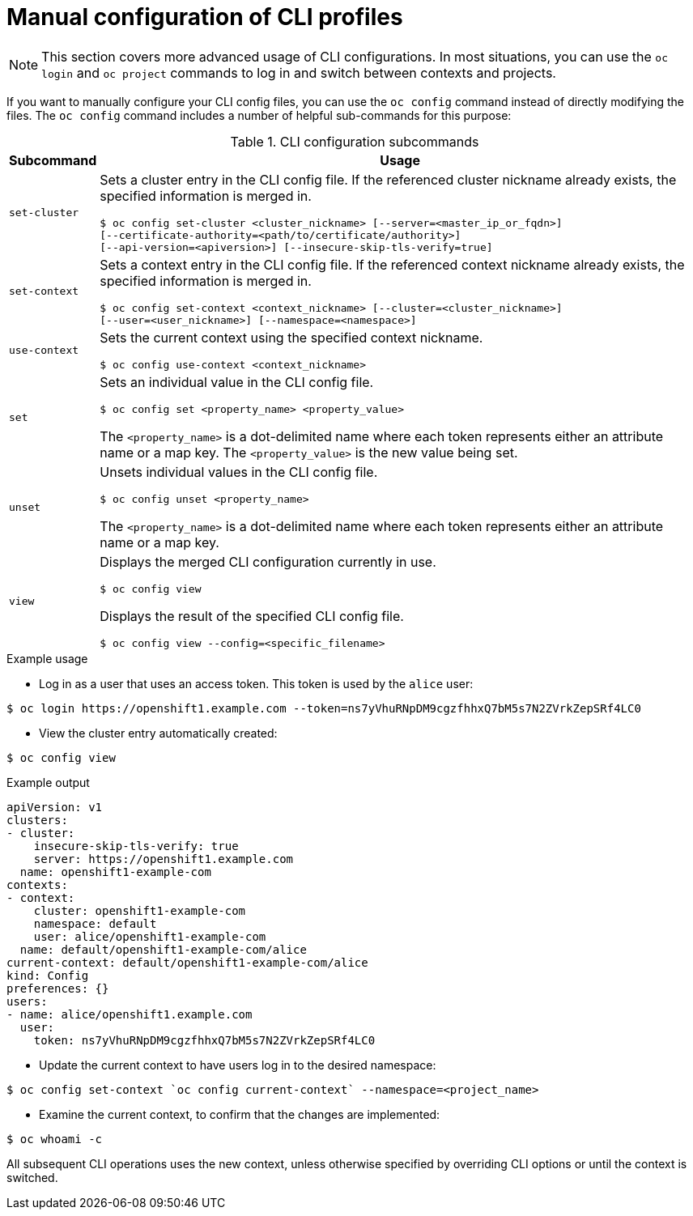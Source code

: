 // Module included in the following assemblies:
//
// * cli_reference/openshift_cli/managing-cli-profiles.adoc

:_content-type: CONCEPT
[id="manual-configuration-of-cli-profiles_{context}"]
= Manual configuration of CLI profiles

[NOTE]
====
This section covers more advanced usage of CLI configurations. In most situations, you can use the `oc login` and `oc project` commands to log in and switch between contexts and projects.
====

If you want to manually configure your CLI config files, you can use the `oc config` command instead of directly modifying the files. The `oc config` command includes a number of helpful sub-commands for this purpose:

.CLI configuration subcommands
[cols="1,8",options="header"]
|===

|Subcommand |Usage

a|`set-cluster`
a|Sets a cluster entry in the CLI config file. If the referenced cluster
nickname already exists, the specified information is merged in.
[source,terminal,options="nowrap"]
----
$ oc config set-cluster <cluster_nickname> [--server=<master_ip_or_fqdn>]
[--certificate-authority=<path/to/certificate/authority>]
[--api-version=<apiversion>] [--insecure-skip-tls-verify=true]
----

a|`set-context`
a|Sets a context entry in the CLI config file. If the referenced context
nickname already exists, the specified information is merged in.
[source,terminal,options="nowrap"]
----
$ oc config set-context <context_nickname> [--cluster=<cluster_nickname>]
[--user=<user_nickname>] [--namespace=<namespace>]
----

a|`use-context`
a|Sets the current context using the specified context nickname.
[source,terminal,options="nowrap"]
----
$ oc config use-context <context_nickname>
----

a|`set`
a|Sets an individual value in the CLI config file.
[source,terminal,options="nowrap"]
----
$ oc config set <property_name> <property_value>
----
The `<property_name>` is a dot-delimited name where each token represents either an attribute name or a map key. The `<property_value>` is the new value being set.

a|`unset`
a|Unsets individual values in the CLI config file.
[source,terminal,options="nowrap"]
----
$ oc config unset <property_name>
----
The `<property_name>` is a dot-delimited name where each token represents either an attribute name or a map key.

a|`view`
a|Displays the merged CLI configuration currently in use.
[source,terminal,options="nowrap"]
----
$ oc config view
----

Displays the result of the specified CLI config file.
[source,terminal,options="nowrap"]
----
$ oc config view --config=<specific_filename>
----
|===

.Example usage

* Log in as a user that uses an access token.
This token is used by the `alice` user:

[source,terminal,options="nowrap"]
----
$ oc login https://openshift1.example.com --token=ns7yVhuRNpDM9cgzfhhxQ7bM5s7N2ZVrkZepSRf4LC0
----

* View the cluster entry automatically created:

[source,terminal,options="nowrap"]
----
$ oc config view
----

.Example output
[source,terminal]
----
apiVersion: v1
clusters:
- cluster:
    insecure-skip-tls-verify: true
    server: https://openshift1.example.com
  name: openshift1-example-com
contexts:
- context:
    cluster: openshift1-example-com
    namespace: default
    user: alice/openshift1-example-com
  name: default/openshift1-example-com/alice
current-context: default/openshift1-example-com/alice
kind: Config
preferences: {}
users:
- name: alice/openshift1.example.com
  user:
    token: ns7yVhuRNpDM9cgzfhhxQ7bM5s7N2ZVrkZepSRf4LC0
----

* Update the current context to have users log in to the desired namespace:

[source,terminal]
----
$ oc config set-context `oc config current-context` --namespace=<project_name>
----

* Examine the current context, to confirm that the changes are implemented:

[source,terminal]
----
$ oc whoami -c
----

All subsequent CLI operations uses the new context, unless otherwise specified by overriding CLI options or until the context is switched.
